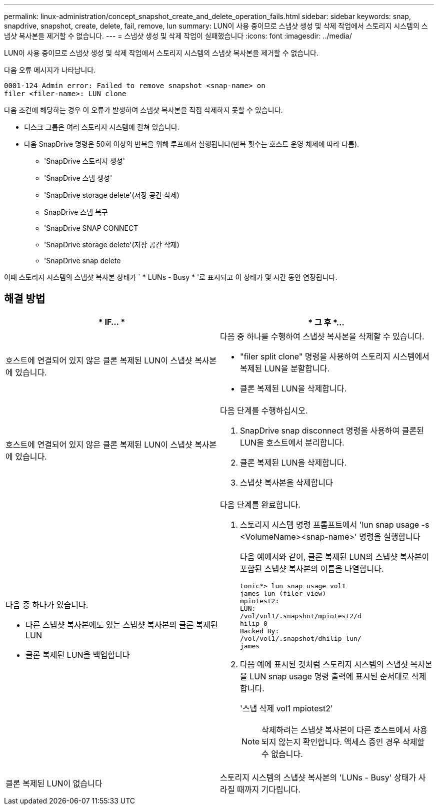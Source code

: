 ---
permalink: linux-administration/concept_snapshot_create_and_delete_operation_fails.html 
sidebar: sidebar 
keywords: snap, snapdrive, snapshot, create, delete, fail, remove, lun 
summary: LUN이 사용 중이므로 스냅샷 생성 및 삭제 작업에서 스토리지 시스템의 스냅샷 복사본을 제거할 수 없습니다. 
---
= 스냅샷 생성 및 삭제 작업이 실패했습니다
:icons: font
:imagesdir: ../media/


[role="lead"]
LUN이 사용 중이므로 스냅샷 생성 및 삭제 작업에서 스토리지 시스템의 스냅샷 복사본을 제거할 수 없습니다.

다음 오류 메시지가 나타납니다.

[listing]
----
0001-124 Admin error: Failed to remove snapshot <snap-name> on
filer <filer-name>: LUN clone
----
다음 조건에 해당하는 경우 이 오류가 발생하여 스냅샷 복사본을 직접 삭제하지 못할 수 있습니다.

* 디스크 그룹은 여러 스토리지 시스템에 걸쳐 있습니다.
* 다음 SnapDrive 명령은 50회 이상의 반복을 위해 루프에서 실행됩니다(반복 횟수는 호스트 운영 체제에 따라 다름).
+
** 'SnapDrive 스토리지 생성'
** 'SnapDrive 스냅 생성'
** 'SnapDrive storage delete'(저장 공간 삭제)
** SnapDrive 스냅 복구
** 'SnapDrive SNAP CONNECT
** 'SnapDrive storage delete'(저장 공간 삭제)
** 'SnapDrive snap delete




이때 스토리지 시스템의 스냅샷 복사본 상태가 ` * LUNs - Busy * '로 표시되고 이 상태가 몇 시간 동안 연장됩니다.



== 해결 방법

|===
| * IF... * | * 그 후 *... 


 a| 
호스트에 연결되어 있지 않은 클론 복제된 LUN이 스냅샷 복사본에 있습니다.
 a| 
다음 중 하나를 수행하여 스냅샷 복사본을 삭제할 수 있습니다.

* "filer split clone" 명령을 사용하여 스토리지 시스템에서 복제된 LUN을 분할합니다.
* 클론 복제된 LUN을 삭제합니다.




 a| 
호스트에 연결되어 있지 않은 클론 복제된 LUN이 스냅샷 복사본에 있습니다.
 a| 
다음 단계를 수행하십시오.

. SnapDrive snap disconnect 명령을 사용하여 클론된 LUN을 호스트에서 분리합니다.
. 클론 복제된 LUN을 삭제합니다.
. 스냅샷 복사본을 삭제합니다




 a| 
다음 중 하나가 있습니다.

* 다른 스냅샷 복사본에도 있는 스냅샷 복사본의 클론 복제된 LUN
* 클론 복제된 LUN을 백업합니다

 a| 
다음 단계를 완료합니다.

. 스토리지 시스템 명령 프롬프트에서 'lun snap usage -s <VolumeName><snap-name>' 명령을 실행합니다
+
다음 예에서와 같이, 클론 복제된 LUN의 스냅샷 복사본이 포함된 스냅샷 복사본의 이름을 나열합니다.

+
[listing]
----
tonic*> lun snap usage vol1
james_lun (filer view)
mpiotest2:
LUN:
/vol/vol1/.snapshot/mpiotest2/d
hilip_0
Backed By:
/vol/vol1/.snapshot/dhilip_lun/
james
----
. 다음 예에 표시된 것처럼 스토리지 시스템의 스냅샷 복사본을 LUN snap usage 명령 출력에 표시된 순서대로 삭제합니다.
+
'스냅 삭제 vol1 mpiotest2'

+

NOTE: 삭제하려는 스냅샷 복사본이 다른 호스트에서 사용되지 않는지 확인합니다. 액세스 중인 경우 삭제할 수 없습니다.





 a| 
클론 복제된 LUN이 없습니다
 a| 
스토리지 시스템의 스냅샷 복사본의 'LUNs - Busy' 상태가 사라질 때까지 기다립니다.

|===